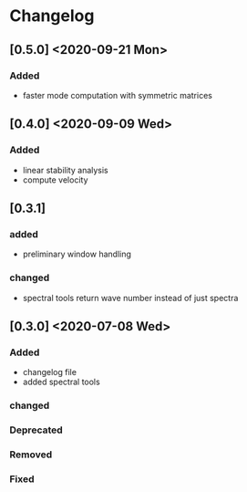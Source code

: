 * Changelog

** [0.5.0] <2020-09-21 Mon>
*** Added
- faster mode computation with symmetric matrices 

** [0.4.0] <2020-09-09 Wed>
*** Added
    - linear stability analysis
    - compute velocity

** [0.3.1]
*** added
    - preliminary window handling 
*** changed
    - spectral tools return wave number instead of just spectra


** [0.3.0] <2020-07-08 Wed>

*** Added
    - changelog file
    - added spectral tools
*** changed
*** Deprecated
*** Removed
*** Fixed

